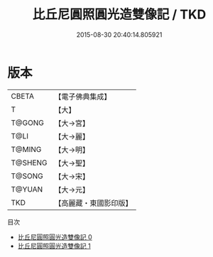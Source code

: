 #+TITLE: 比丘尼圓照圓光造雙像記 / TKD

#+DATE: 2015-08-30 20:40:14.805921
* 版本
 |     CBETA|【電子佛典集成】|
 |         T|【大】     |
 |    T@GONG|【大→宮】   |
 |      T@LI|【大→麗】   |
 |    T@MING|【大→明】   |
 |   T@SHENG|【大→聖】   |
 |    T@SONG|【大→宋】   |
 |    T@YUAN|【大→元】   |
 |       TKD|【高麗藏・東國影印版】|
目次
 - [[file:KR6k0010_000.txt][比丘尼圓照圓光造雙像記 0]]
 - [[file:KR6k0010_001.txt][比丘尼圓照圓光造雙像記 1]]
